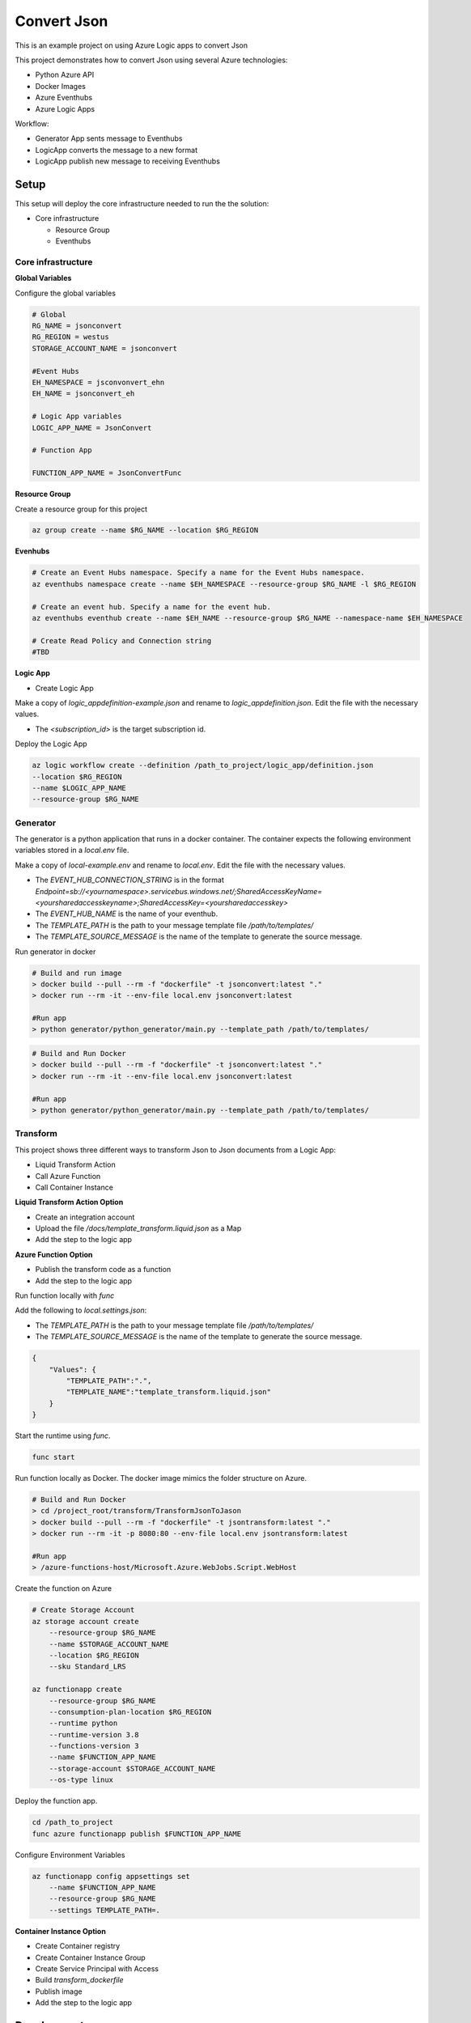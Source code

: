 ************
Convert Json
************

This is an example project on using Azure Logic apps to convert Json

This project demonstrates how to convert Json using several Azure technologies:

- Python Azure API
- Docker Images
- Azure Eventhubs
- Azure Logic Apps

|architecture-overview|

Workflow:

- Generator App sents message to Eventhubs
- LogicApp converts the message to a new format
- LogicApp publish new message to receiving Eventhubs
  
Setup
=====
This setup will deploy the core infrastructure needed to run the the solution:

- Core infrastructure

  - Resource Group
  - Eventhubs

Core infrastructure
-------------------

**Global Variables**

Configure the global variables

.. code-block:: bash

    # Global
    RG_NAME = jsonconvert
    RG_REGION = westus
    STORAGE_ACCOUNT_NAME = jsonconvert
    
    #Event Hubs
    EH_NAMESPACE = jsconvonvert_ehn
    EH_NAME = jsonconvert_eh

    # Logic App variables
    LOGIC_APP_NAME = JsonConvert

    # Function App
    
    FUNCTION_APP_NAME = JsonConvertFunc




**Resource Group**

Create a resource group for this project

.. code-block:: bash

    az group create --name $RG_NAME --location $RG_REGION

**Evenhubs**

.. code-block:: bash

    # Create an Event Hubs namespace. Specify a name for the Event Hubs namespace.
    az eventhubs namespace create --name $EH_NAMESPACE --resource-group $RG_NAME -l $RG_REGION   

    # Create an event hub. Specify a name for the event hub. 
    az eventhubs eventhub create --name $EH_NAME --resource-group $RG_NAME --namespace-name $EH_NAMESPACE

    # Create Read Policy and Connection string
    #TBD 

**Logic App**

- Create Logic App

Make a copy of `logic_app\definition-example.json` and rename to `logic_app\definition.json`. Edit the file with the necessary values.

- The `<subscription_id>` is the target subscription id.

Deploy the Logic App 

.. code-block:: bash

    az logic workflow create --definition /path_to_project/logic_app/definition.json
    --location $RG_REGION
    --name $LOGIC_APP_NAME
    --resource-group $RG_NAME

Generator
---------

The generator is a python application that runs in a docker container. The container expects the following environment variables stored in a `local.env` file.

Make a copy of `local-example.env` and rename to `local.env`. Edit the file with the necessary values.

- The `EVENT_HUB_CONNECTION_STRING` is in the format `Endpoint=sb://<yournamespace>.servicebus.windows.net/;SharedAccessKeyName=<yoursharedaccesskeyname>;SharedAccessKey=<yoursharedaccesskey>`
- The `EVENT_HUB_NAME` is the name of your eventhub.
- The `TEMPLATE_PATH` is the path to your message template file `/path/to/templates/`
- The `TEMPLATE_SOURCE_MESSAGE` is the name of the template to generate the source message. 

Run generator in docker

.. code-block:: bash

    # Build and run image
    > docker build --pull --rm -f "dockerfile" -t jsonconvert:latest "."
    > docker run --rm -it --env-file local.env jsonconvert:latest

    #Run app
    > python generator/python_generator/main.py --template_path /path/to/templates/

.. code-block:: bash

    # Build and Run Docker
    > docker build --pull --rm -f "dockerfile" -t jsonconvert:latest "."
    > docker run --rm -it --env-file local.env jsonconvert:latest

    #Run app
    > python generator/python_generator/main.py --template_path /path/to/templates/

Transform
---------
This project shows three different ways to transform Json to Json documents from a Logic App:

- Liquid Transform Action
- Call Azure Function
- Call Container Instance

+------------------------------+-------------------------+-----------------+--------------------+
| Feature                      | Liquid Transform Action | Azure Function  | Container Instance |
+==============================+=========================+=================+====================+
| Use Liquid Template Language | ✅                       | ✅               | ✅                  |
+------------------------------+-------------------------+-----------------+--------------------+
| Use Jinja Template Language  | ❌                       | ✅               | ✅                  |
+------------------------------+-------------------------+-----------------+--------------------+
| Use Custom Filters           | ❌                       | ✅               | ✅                  |
+------------------------------+-------------------------+-----------------+--------------------+
| Need Integration Account     | ✅                       | ❌               | ❌                  |
+------------------------------+-------------------------+-----------------+--------------------+

**Liquid Transform Action Option**

* Create an integration account
* Upload the file `/docs/template_transform.liquid.json` as a Map
* Add the step to the logic app

**Azure Function Option**

* Publish the transform code as a function
* Add the step to the logic app

Run function locally with `func`

Add the following to `local.settings.json`:

- The `TEMPLATE_PATH` is the path to your message template file `/path/to/templates/`
- The `TEMPLATE_SOURCE_MESSAGE` is the name of the template to generate the source message. 

.. code-block:: json

    {
        "Values": {
            "TEMPLATE_PATH":".",
            "TEMPLATE_NAME":"template_transform.liquid.json"
        }
    }

Start the runtime using `func`.

.. code-block:: bash

    func start


Run function locally as Docker. The docker image mimics the folder structure on Azure.

.. code-block:: bash

    # Build and Run Docker
    > cd /project_root/transform/TransformJsonToJason
    > docker build --pull --rm -f "dockerfile" -t jsontransform:latest "."
    > docker run --rm -it -p 8080:80 --env-file local.env jsontransform:latest

    #Run app
    > /azure-functions-host/Microsoft.Azure.WebJobs.Script.WebHost

Create the function on Azure

.. code-block:: bash

    # Create Storage Account
    az storage account create 
        --resource-group $RG_NAME
        --name $STORAGE_ACCOUNT_NAME 
        --location $RG_REGION          
        --sku Standard_LRS

    az functionapp create 
        --resource-group $RG_NAME
        --consumption-plan-location $RG_REGION 
        --runtime python 
        --runtime-version 3.8 
        --functions-version 3 
        --name $FUNCTION_APP_NAME 
        --storage-account $STORAGE_ACCOUNT_NAME 
        --os-type linux

Deploy the function app.

.. code-block:: bash

    cd /path_to_project
    func azure functionapp publish $FUNCTION_APP_NAME 

Configure Environment Variables

.. code-block:: bash

    az functionapp config appsettings set 
        --name $FUNCTION_APP_NAME 
        --resource-group $RG_NAME 
        --settings TEMPLATE_PATH=.

**Container Instance Option**

* Create Container registry
* Create Container Instance Group
* Create Service Principal with Access
* Build `transform_dockerfile` 
* Publish image
* Add the step to the logic app


Development
===========

Setup your dev environment by creating a virtual environment

.. code-block:: bash

    # virtualenv \path\to\.venv -p path\to\specific_version_python.exe
    python -m venv .venv.
    .venv\scripts\activate

    deactivate

Make a copy of local-example.env and rename to local.env. Edit the file with the necessary values.

 - The `EVENT_HUB_CONNECTION_STRING` is in the format `Endpoint=sb://<yournamespace>.servicebus.windows.net/;SharedAccessKeyName=<yoursharedaccesskeyname>;SharedAccessKey=<yoursharedaccesskey>`
 - The `EVENT_HUB_NAME` is the name of your eventhub.
 - The `TEMPLATE_PATH` is the path to your message template file `/path/to/templates/`

Style Guidelines
----------------

This project enforces quite strict `PEP8 <https://www.python.org/dev/peps/pep-0008/>`_ and `PEP257 (Docstring Conventions) <https://www.python.org/dev/peps/pep-0257/>`_ compliance on all code submitted.

We use `Black <https://github.com/psf/black>`_ for uncompromised code formatting.

Summary of the most relevant points:

- Comments should be full sentences and end with a period.
- `Imports <https://www.python.org/dev/peps/pep-0008/#imports>`_  should be ordered.
- Constants and the content of lists and dictionaries should be in alphabetical order.
- It is advisable to adjust IDE or editor settings to match those requirements.

Ordering of imports
-------------------

Instead of ordering the imports manually, use `isort <https://github.com/timothycrosley/isort>`_.

.. code-block:: bash

    pip3 install isort
    isort -rc .

Use new style string formatting
-------------------------------

Prefer `f-strings <https://docs.python.org/3/reference/lexical_analysis.html#f-strings>`_ over ``%`` or ``str.format``.

.. code-block:: python

    #New
    f"{some_value} {some_other_value}"
    # Old, wrong
    "{} {}".format("New", "style")
    "%s %s" % ("Old", "style")

One exception is for logging which uses the percentage formatting. This is to avoid formatting the log message when it is suppressed.

.. code-block:: python

    _LOGGER.info("Can't connect to the webservice %s at %s", string1, string2)


Testing
--------
You'll need to install the test dependencies into your Python environment:

.. code-block:: bash

    pip3 install -r requirements_dev.txt

Now that you have all test dependencies installed, you can run linting and tests on the project:

.. code-block:: bash

    isort .
    codespell  --skip="./.*,*.csv,*.json,*.pyc,./docs/_build/*,./htmlcov/*"
    black setup.py generator transform tests
    flake8 setup.py generator transform tests
    pylint setup.py generator transform tests
    pydocstyle setup.py generator transform tests
    pytest tests

.. |architecture-overview| image:: docs/JsonConvertArchitecture.png


References
----------
- Eventhubs python library https://docs.microsoft.com/en-us/python/api/overview/azure/eventhub-readme?view=azure-python
- Eventhubs python getting started https://docs.microsoft.com/en-us/azure/event-hubs/event-hubs-python-get-started-send
- Liquid template https://shopify.github.io/liquid/basics/introduction/
- Liquid in Logic App https://docs.microsoft.com/en-us/azure/logic-apps/logic-apps-enterprise-integration-liquid-transform
- Create Logic App Integration Account https://docs.microsoft.com/en-us/azure/logic-apps/logic-apps-enterprise-integration-create-integration-account?tabs=azure-portal
- Create an Azure Function https://docs.microsoft.com/en-us/azure/azure-functions/create-first-function-cli-python?tabs=azure-cli%2Cbash%2Cbrowser
- Azure Functions on Docker https://docs.microsoft.com/en-us/azure/azure-functions/functions-create-function-linux-custom-image?tabs=bash%2Cportal&pivots=programming-language-python
- Enterprise Logic App and Event Messaging https://docs.microsoft.com/en-us/azure/architecture/reference-architectures/enterprise-integration/queues-events